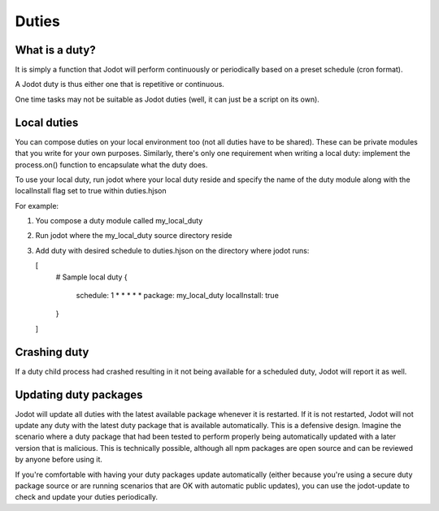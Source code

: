 Duties
======

What is a duty?
---------------

It is simply a function that Jodot will perform continuously or periodically based
on a preset schedule (cron format).

A Jodot duty is thus either one that is repetitive or continuous.

One time tasks may not be suitable as Jodot duties (well, it can just be a script
on its own).

Local duties
------------

You can compose duties on your local environment too (not all duties have to be
shared). These can be private modules that you write for your own purposes.
Similarly, there's only one requirement when writing a local duty: implement the
process.on() function to encapsulate what the duty does.

To use your local duty, run jodot where your local duty reside and specify the
name of the duty module along with the localInstall flag set to true within
duties.hjson

For example:

1. You compose a duty module called my_local_duty

2. Run jodot where the my_local_duty source directory reside

3. Add duty with desired schedule to duties.hjson on the directory where jodot
   runs:

   [
     # Sample local duty
     {
       schedule: 1 * * * * *
       package: my_local_duty
       localInstall: true
     }
   ]

Crashing duty
-------------

If a duty child process had crashed resulting in it not being available for a
scheduled duty, Jodot will report it as well.

.. _updating_duty_packages:

Updating duty packages
----------------------

Jodot will update all duties with the latest available package whenever it is
restarted. If it is not restarted, Jodot will not update any duty with the
latest duty package that is available automatically. This is a defensive design.
Imagine the scenario where a duty package that had been tested to perform
properly being automatically updated with a later version that is malicious.
This is technically possible, although all npm packages are open source and can
be reviewed by anyone before using it.

If you're comfortable with having your duty packages update automatically (either
because you're using a secure duty package source or are running scenarios
that are OK with automatic public updates), you can use the jodot-update to
check and update your duties periodically.
